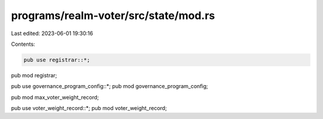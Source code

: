 programs/realm-voter/src/state/mod.rs
=====================================

Last edited: 2023-06-01 19:30:16

Contents:

.. code-block:: rs

    pub use registrar::*;
pub mod registrar;

pub use governance_program_config::*;
pub mod governance_program_config;

pub mod max_voter_weight_record;

pub use voter_weight_record::*;
pub mod voter_weight_record;


